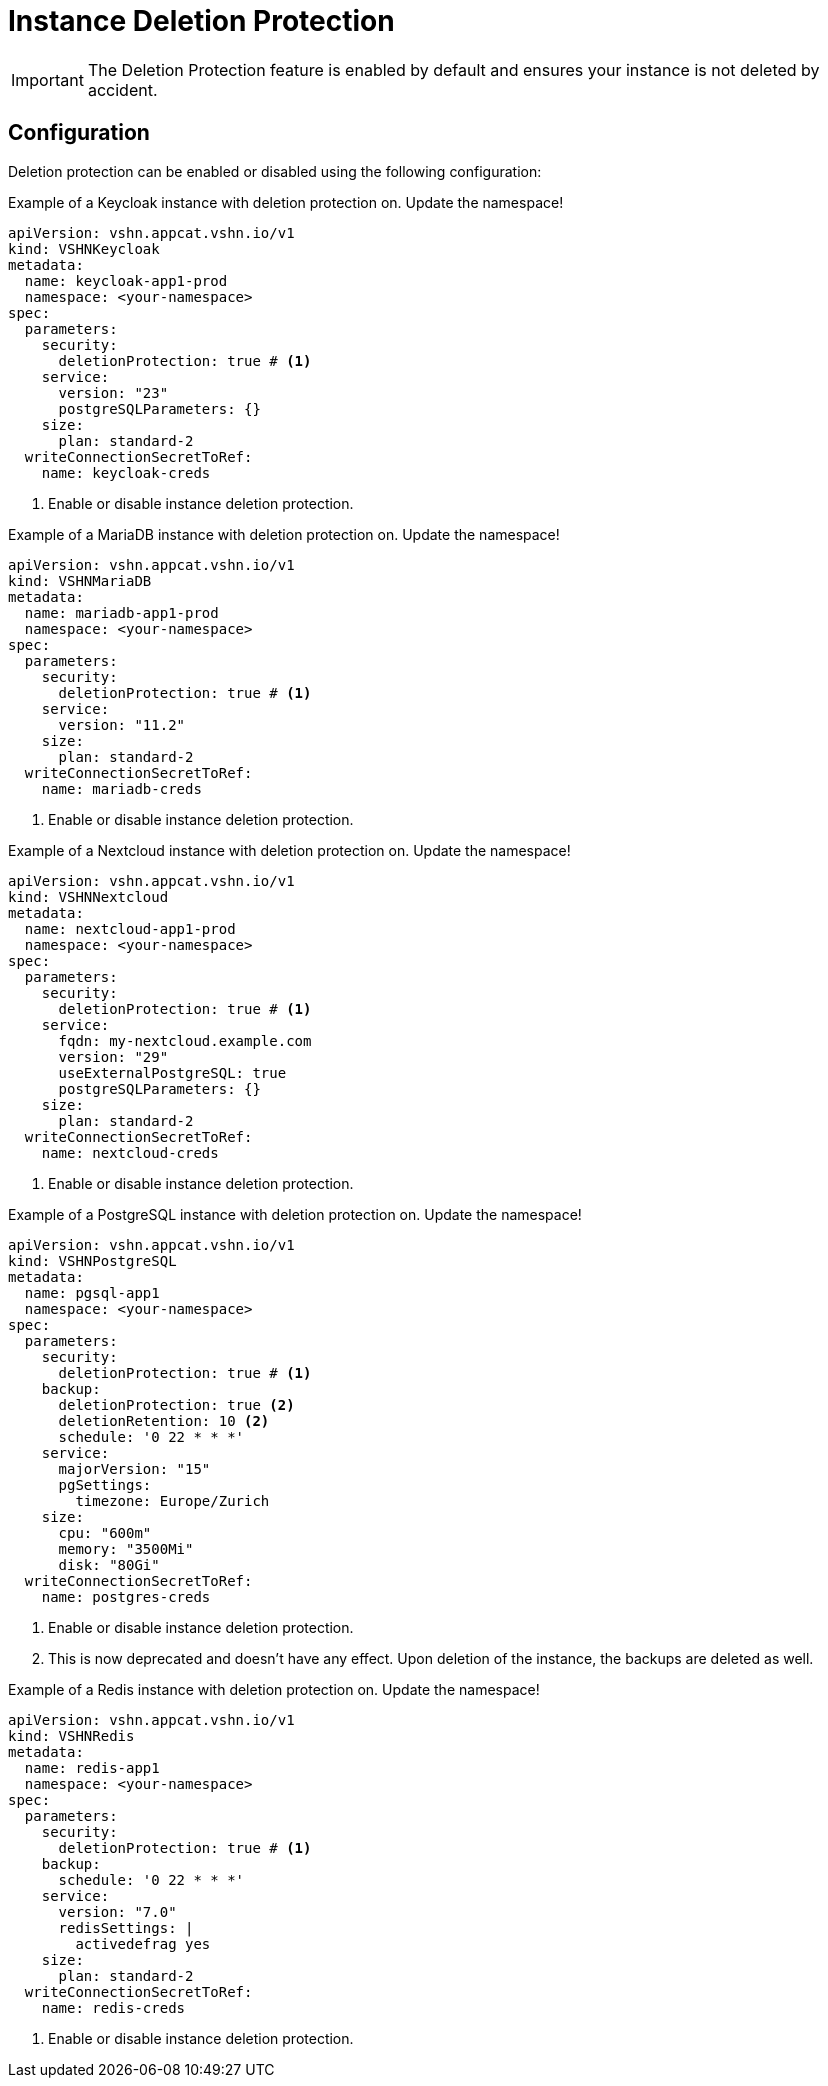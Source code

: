 = Instance Deletion Protection

// tag::common[]
[IMPORTANT]
====
The Deletion Protection feature is enabled by default and ensures your instance is not deleted by accident.
====

== Configuration

Deletion protection can be enabled or disabled using the following configuration:
// end::common[]

// tag::keycloak[]
.Example of a Keycloak instance with deletion protection on. Update the namespace!
[source,yaml]
----
apiVersion: vshn.appcat.vshn.io/v1
kind: VSHNKeycloak
metadata:
  name: keycloak-app1-prod
  namespace: <your-namespace>
spec:
  parameters:
    security:
      deletionProtection: true # <1>
    service:
      version: "23"
      postgreSQLParameters: {}
    size:
      plan: standard-2
  writeConnectionSecretToRef:
    name: keycloak-creds
----
<1> Enable or disable instance deletion protection.
// end::keycloak[]

// tag::mariadb[]
.Example of a MariaDB instance with deletion protection on. Update the namespace!
[source,yaml]
----
apiVersion: vshn.appcat.vshn.io/v1
kind: VSHNMariaDB
metadata:
  name: mariadb-app1-prod
  namespace: <your-namespace>
spec:
  parameters:
    security:
      deletionProtection: true # <1>
    service:
      version: "11.2"
    size:
      plan: standard-2
  writeConnectionSecretToRef:
    name: mariadb-creds
----
<1> Enable or disable instance deletion protection.
// end::mariadb[]

// tag::nextcloud[]
.Example of a Nextcloud instance with deletion protection on. Update the namespace!
[source,yaml]
----
apiVersion: vshn.appcat.vshn.io/v1
kind: VSHNNextcloud
metadata:
  name: nextcloud-app1-prod
  namespace: <your-namespace>
spec:
  parameters:
    security:
      deletionProtection: true # <1>
    service:
      fqdn: my-nextcloud.example.com
      version: "29"
      useExternalPostgreSQL: true
      postgreSQLParameters: {}
    size:
      plan: standard-2
  writeConnectionSecretToRef:
    name: nextcloud-creds
----
<1> Enable or disable instance deletion protection.
// end::nextcloud[]

// tag::postgresql[]
.Example of a PostgreSQL instance with deletion protection on. Update the namespace!
[source,yaml]
----
apiVersion: vshn.appcat.vshn.io/v1
kind: VSHNPostgreSQL
metadata:
  name: pgsql-app1
  namespace: <your-namespace>
spec:
  parameters:
    security:
      deletionProtection: true # <1>
    backup:
      deletionProtection: true <2>
      deletionRetention: 10 <2>
      schedule: '0 22 * * *'
    service:
      majorVersion: "15"
      pgSettings:
        timezone: Europe/Zurich
    size:
      cpu: "600m"
      memory: "3500Mi"
      disk: "80Gi"
  writeConnectionSecretToRef:
    name: postgres-creds
----
<1> Enable or disable instance deletion protection.
<2> This is now deprecated and doesn't have any effect. Upon deletion of the instance, the backups are deleted as well.
// end::postgresql[]

// tag::redis[]
.Example of a Redis instance with deletion protection on. Update the namespace!
[source,yaml]
----
apiVersion: vshn.appcat.vshn.io/v1
kind: VSHNRedis
metadata:
  name: redis-app1
  namespace: <your-namespace>
spec:
  parameters:
    security:
      deletionProtection: true # <1>
    backup:
      schedule: '0 22 * * *'
    service:
      version: "7.0"
      redisSettings: |
        activedefrag yes
    size:
      plan: standard-2
  writeConnectionSecretToRef:
    name: redis-creds
----
<1> Enable or disable instance deletion protection.
// end::redis[]